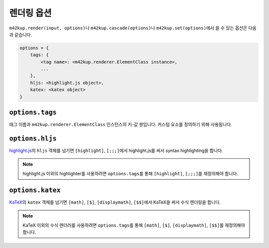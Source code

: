 렌더링 옵션
================

``m42kup.render(input, options)``\ 나 ``m42kup.cascade(options)``\ 나 ``m42kup.set(options)``\ 에서 쓸 수 있는 옵션은 다음과 같습니다.

.. code-block:: js

	options = {
	    tags: {
	        <tag name>: <m42kup.renderer.ElementClass instance>,
	        ...
	    },
	    hljs: <highlight.js object>,
	    katex: <katex object>
	}

``options.tags``
---------------------

태그 이름과 ``m42kup.renderer.ElementClass`` 인스턴스의 키-값 쌍입니다. 커스텀 요소를 정의하기 위해 사용됩니다.

``options.hljs``
----------------------

`highlight.js <https://github.com/highlightjs/highlight.js>`_\ 의 ``hljs`` 객체를 넘기면 ``[highlight]``, ``[;;;]``\ 에서 highlight.js를 써서 syntax highlighting을 합니다.

.. note::

	highlight.js 이외의 highlighter를 사용하려면 ``options.tags``\ 를 통해 ``[highlight]``, ``[;;;]``\ 를 재정의해야 합니다.

``options.katex``
----------------------

`KaTeX <https://github.com/KaTeX/KaTeX>`_\ 의 ``katex`` 객체를 넘기면 ``[math]``, ``[$]``, ``[displaymath]``, ``[$$]``\ 에서 KaTeX을 써서 수식 렌더링을 합니다.

.. note::
	KaTeX 이외의 수식 렌더러를 사용하려면 ``options.tags``\ 를 통해 ``[math]``, ``[$]``, ``[displaymath]``, ``[$$]``\ 를 재정의해야 합니다.